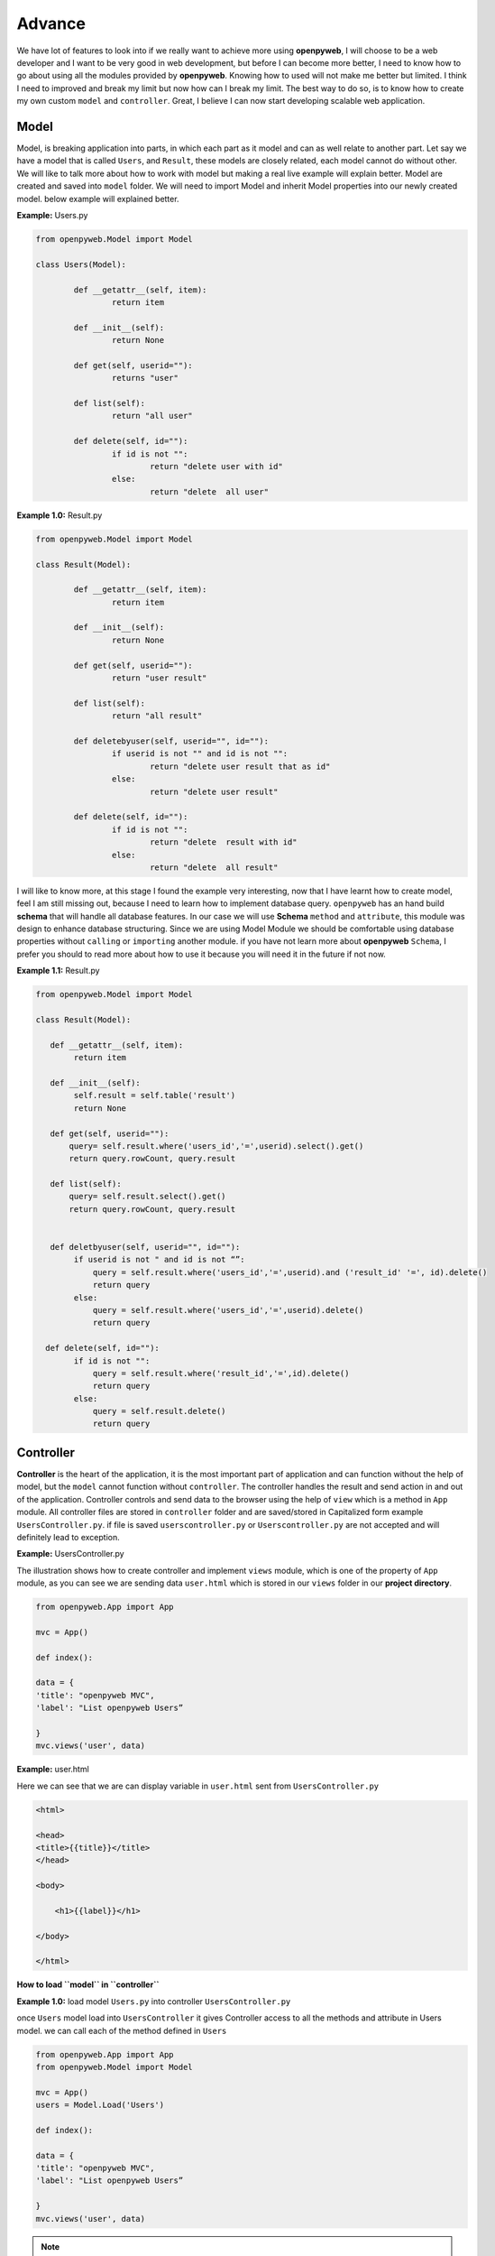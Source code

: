 Advance
=======

We have lot of features to look into if we really want to achieve more using **openpyweb**, I will choose to be a web
developer and I want to be very good in web development, but before I can become more better,
I need to know how to go about using all the modules provided by **openpyweb**.
Knowing how to used will not make me better but limited. I think I need to improved and break my limit but now
how can I break my limit. The best way to do so, is to know how to create my own custom  ``model`` and ``controller``.
Great, I believe I can now start developing scalable web application.


Model
-----

Model, is breaking application into parts, in which each part as it model and can as well relate to another part.
Let say we have a model that is called ``Users``, and  ``Result``, these models are closely related, each model
cannot do without other. We will like to talk more about how to work with model but making a real
live example will explain better.  Model are created and saved into ``model`` folder. We will need to import Model and
inherit Model properties into our newly created model. below example will explained better.


**Example:** Users.py

.. code-block:: python

	from openpyweb.Model import Model

	class Users(Model):

		def __getattr__(self, item):
			return item

		def __init__(self):
			return None

		def get(self, userid=""):
			returns "user"

		def list(self):
			return "all user"

		def delete(self, id=""):
			if id is not "":
				return "delete user with id"
			else:
				return "delete  all user"



 

**Example 1.0:** Result.py

.. code-block:: python

	from openpyweb.Model import Model

	class Result(Model):

		def __getattr__(self, item):
			return item

		def __init__(self):
			return None

		def get(self, userid=""):
			return "user result"

		def list(self):
			return "all result"

		def deletebyuser(self, userid="", id=""):
			if userid is not "" and id is not "":
				return "delete user result that as id"
			else:
				return "delete user result"

		def delete(self, id=""):
			if id is not "":
				return "delete  result with id"
			else:
				return "delete  all result"



I will like to know more, at this stage I found the example very interesting, now that I have learnt how to create model,
feel I am still missing out, because I need to learn how to implement database query. ``openpyweb`` has an hand build **schema**
that will handle all database features. In our case we will use **Schema** ``method`` and ``attribute``, this module was design to enhance database structuring.
Since we are using Model Module we should be comfortable using database properties without ``calling`` or
``importing`` another module. if you have not learn more about **openpyweb** ``Schema``,
I prefer you should to read more about how to use it because you will need it in the future if not now.


**Example 1.1:** Result.py

.. code-block:: python


    from openpyweb.Model import Model

    class Result(Model):

       def __getattr__(self, item):
            return item

       def __init__(self):
            self.result = self.table('result')
            return None

       def get(self, userid=""):
           query= self.result.where('users_id','=',userid).select().get()
           return query.rowCount, query.result

       def list(self):
           query= self.result.select().get()
           return query.rowCount, query.result


       def deletbyuser(self, userid="", id=""):
            if userid is not " and id is not “”:
                query = self.result.where('users_id','=',userid).and ('result_id' '=', id).delete()
                return query
            else:
                query = self.result.where('users_id','=',userid).delete()
                return query

      def delete(self, id=""):
            if id is not "":
                query = self.result.where('result_id','=',id).delete()
                return query
            else:
                query = self.result.delete()
                return query




Controller
----------

**Controller**  is the heart of the application, it is the most important part of application and can function without
the help of model, but the ``model`` cannot function without ``controller``. The controller handles the result and send action in and out
of the application. Controller controls and send data to the browser using the help of  ``view``  which is a method in ``App`` module.
All controller files are stored in ``controller`` folder and are saved/stored in Capitalized form example ``UsersController.py``.
if file is saved ``userscontroller.py`` or ``Userscontroller.py`` are not accepted and will definitely lead to exception.

**Example:** UsersController.py

The illustration shows how to create controller and implement ``views`` module, which is one of the property of ``App`` module,
as you can see we are sending data ``user.html`` which is stored in our ``views`` folder in our **project directory**.

.. code-block:: python

    from openpyweb.App import App
    
    mvc = App()
    
    def index():
    
    data = {
    'title': "openpyweb MVC",
    'label': "List openpyweb Users”
    
    }
    mvc.views('user', data)



**Example:** user.html

Here we can see that we are  can display variable in ``user.html`` sent from ``UsersController.py``

.. code-block:: python

    <html>
    
    <head>
    <title>{{title}}</title>
    </head>
    
    <body>
    
        <h1>{{label}}</h1>
    
    </body>
    
    </html>





**How to load ``model`` in ``controller``**

**Example 1.0:** load model ``Users.py`` into controller ``UsersController.py``

once ``Users`` model load into ``UsersController`` it gives Controller access to all the methods and attribute in Users model.
we can call each of the method defined in ``Users``

.. code-block:: python

    from openpyweb.App import App
    from openpyweb.Model import Model

    mvc = App()
    users = Model.Load('Users')

    def index():

    data = {
    'title': "openpyweb MVC",
    'label': "List openpyweb Users”

    }
    mvc.views('user', data)


.. note::

    if we keep importing module each time we want to make use of them,
    then we will write a huge lines of codes which is not what we want.
    openpyweb has a module called ``Web``,
    it gives access to bunch of modules, so we will not have to be importing module into our controller.
    below example will explain.


**Example 1.1:** load model ``Users.py`` into controller ``UsersController.py`` .
``load`` is a method in ``Model`` module

.. code-block:: python

    from openpyweb import Web

    mvc = Web.App()
    users = Web.Load('Users')

    def index():

    data = {
    'title': "openpyweb MVC",
    'label': "List openpyweb Users”

    }
    mvc.views('user', data)

.. note::

  ``App`` Module has three important methods ``header`` is called when displaying strings or characters, ``redirect``  from initial page to the preferred page. ``referer`` from initial to the previous page.
    


``header`` method has ``type`` argument with default value ``text/html``.

Example:

.. code-block:: python

    from openpyweb import Web
    mvc = Web.App()

    def index():

        mvc.header()
        
        print("i love openpyweb")
        

``redirect`` method has ``location`` argument with default value ``/``. 

Example 1.0:

.. code-block:: python

    from openpyweb import Web
    mvc = Web.App()

    def index():
        mvc.redirect('/login')
                
Example 1.1: Using ``url`` function together with ``redirect`` method

.. code-block:: python

    from openpyweb import Web
    mvc = Web.App()

    def index():
        
        mvc.redirect(Web.url('/login'))
                                
                                
                                
``referer`` method has ``location`` argument with default value ``/``.

Example 1.0:

.. code-block:: python

    from openpyweb import Web
    mvc = Web.App()

    def index():
        mvc.referer()
                                
.. note::

    Cases where referer page does not exist, set an alternative location ``referer('home')``. Let say the previous page is not found, we have to provide an alternative location. This means we are directing to **home** page

Example 1.1: Using ``url`` function together with ``referer`` method

.. code-block:: python

    from openpyweb import Web
    mvc = Web.App()
    
    def index():
            
        mvc.referer(Web.url('/home'))
                                    
             